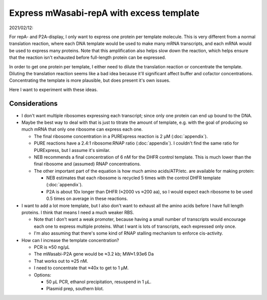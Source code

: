 *****************************************
Express mWasabi-repA with excess template
*****************************************

2021/02/12:

For repA- and P2A-display, I only want to express one protein per template 
molecule.  This is very different from a normal translation reaction, where 
each DNA template would be used to make many mRNA transcripts, and each mRNA 
would be used to express many proteins.  Note that this amplification also 
helps slow down the reaction, which helps ensure that the reaction isn't 
exhausted before full-length protein can be expressed.

In order to get one protein per template, I either need to dilute the 
translation reaction or concentrate the template.  Diluting the translation 
reaction seems like a bad idea because it'll significant affect buffer and 
cofactor concentrations.  Concentrating the template is more plausible, but 
does present it's own issues.

Here I want to experiment with these ideas.

Considerations
==============
- I don't want multiple ribosomes expressing each transcript; since only one 
  protein can end up bound to the DNA.

- Maybe the best way to deal with that is just to titrate the amount of 
  template, e.g. with the goal of producing so much mRNA that only one ribosome 
  can express each one.

  - The final ribosome concentration in a PURExpress reaction is 2 µM 
    (:doc:`appendix`).

  - PURE reactions have a 2.4:1 ribosome:RNAP ratio (:doc:`appendix`).  I 
    couldn't find the same ratio for PURExpress, but I assume it's similar.

  - NEB recommends a final concentration of 6 nM for the DHFR control template.  
    This is much lower than the final ribosome and (assumed) RNAP 
    concentrations.

  - The other important part of the equation is how much amino acids/ATP/etc.  
    are available for making protein:
    
    - NEB estimates that each ribosome is recycled 5 times with the control 
      DHFR template (:doc:`appendix`).

    - P2A is about 10x longer than DHFR (≈2000 vs ≈200 aa), so I would expect 
      each ribosome to be used 0.5 times on average in these reactions. 

- I want to add a lot more template, but I also don't want to exhaust all the 
  amino acids before I have full length proteins.  I think that means I need a 
  much weaker RBS.

  - Note that I don't want a weak promoter, because having a small number of 
    transcripts would encourage each one to express multiple proteins.  What I 
    want is lots of transcripts, each expressed only once.
  
  - I'm also assuming that there's some kind of RNAP stalling mechanism to 
    enforce cis-activity.

- How can I increase the template concentration?

  - PCR is ≈50 ng/µL

  - The mWasabi-P2A gene would be ≈3.2 kb; MW≈1.93e6 Da

  - That works out to ≈25 nM.

  - I need to concentrate that ≈40x to get to 1 µM.

  - Options:

    - 50 µL PCR, ethanol precipitation, resuspend in 1 µL.

    - Plasmid prep, southern blot.


